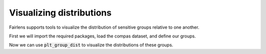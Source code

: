 Visualizing distributions
=========================

Fairlens supports tools to visualize the distribution of sensitive groups relative to one another.

First we will import the required packages, load the compas dataset, and define our groups.

.. ipython:: python

  import pandas as pd

  df = pd.read_csv("../datasets/compas.csv")
  df.head()

  target_attr = "RawScore"
  group1 = {"Ethnicity": ["African-American"]}
  group2 = {"Ethnicity": ["Caucasian"]}


Now we can use :code:`plt_group_dist` to visualize the distributions of these groups.

.. ipython:: python

  from fairlens.bias.viz import plt_group_dist

  plt_group_dist(df, target_attr, group1, group2)

  @savefig plt_group_dist.png
  plt.show()
